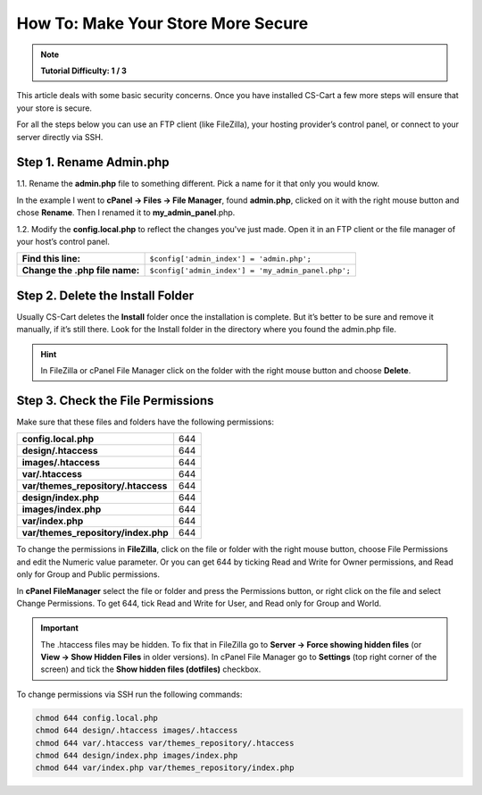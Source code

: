 ***********************************
How To: Make Your Store More Secure
***********************************

.. note::
    **Tutorial Difficulty: 1 / 3**

This article deals with some basic security concerns. Once you have installed CS-Cart a few more steps will ensure that your store is secure.
 
For all the steps below you can use an FTP client (like FileZilla), your hosting provider’s control panel, or connect to your server directly via SSH.

Step 1. Rename Admin.php
========================
1.1. Rename the **admin.php** file to something different. Pick a name for it that only you would know.

In the example I went to **cPanel → Files → File Manager**, found **admin.php**, clicked on it with the right mouse button and chose **Rename**. Then I renamed it to **my_admin_panel**.php.

.. image:: img/security/rename_admin-php.png
    :align: center
    :alt: Renaming admin.php in cPanel File Manager.

1.2. Modify the **config.local.php** to reflect the changes you've just made. Open it in an FTP client or the file manager of your host’s control panel.

==============================  ======================================
**Find this line:**             ``$config['admin_index'] = 'admin.php';``
**Change the .php file name:**  ``$config['admin_index'] = 'my_admin_panel.php';``
==============================  ======================================

Step 2. Delete the Install Folder
=================================
Usually CS-Cart deletes the **Install** folder once the installation is complete. But it’s better to be sure and remove it manually, if it’s still there. Look for the Install folder in the directory where you found the admin.php file.

.. hint::
    In FileZilla or cPanel File Manager click on the folder with the right mouse button and choose **Delete**.

Step 3. Check the File Permissions
==================================
Make sure that these files and folders have the following permissions:

===================================  ===
**config.local.php**                 644
**design/.htaccess**                 644
**images/.htaccess**                 644
**var/.htaccess**                    644
**var/themes_repository/.htaccess**  644
**design/index.php**                 644
**images/index.php**                 644
**var/index.php**                    644
**var/themes_repository/index.php**  644
===================================  ===

To change the permissions in **FileZilla**, click on the file or folder with the right mouse button, choose File Permissions and edit the Numeric value parameter. Or you can get 644 by ticking Read and Write for Owner permissions, and Read only for Group and Public permissions.

.. image:: img/security/filezilla_permissions.png
    :align: center
    :alt: Changing file permissions in FileZilla.

In **cPanel FileManager** select the file or folder and press the Permissions button, or right click on the file and select Change Permissions. To get 644, tick Read and Write for User, and Read only for Group and World.

.. image:: img/security/cpanel_permissions.png
    :align: center
    :alt: Changing file permissions in cPanel.

.. important::
    The .htaccess files may be hidden. To fix that in FileZilla go to **Server → Force showing hidden files** (or **View → Show Hidden Files** in older versions). In cPanel File Manager go to **Settings** (top right corner of the screen) and tick the **Show hidden files (dotfiles)** checkbox.

.. image:: img/security/cpanel_hidden_files.png
    :align: center
    :alt: MySQL Databases and Wizard icons in cPanel.

To change permissions via SSH run the following commands:

.. code-block:: bash

    chmod 644 config.local.php
    chmod 644 design/.htaccess images/.htaccess
    chmod 644 var/.htaccess var/themes_repository/.htaccess
    chmod 644 design/index.php images/index.php
    chmod 644 var/index.php var/themes_repository/index.php

